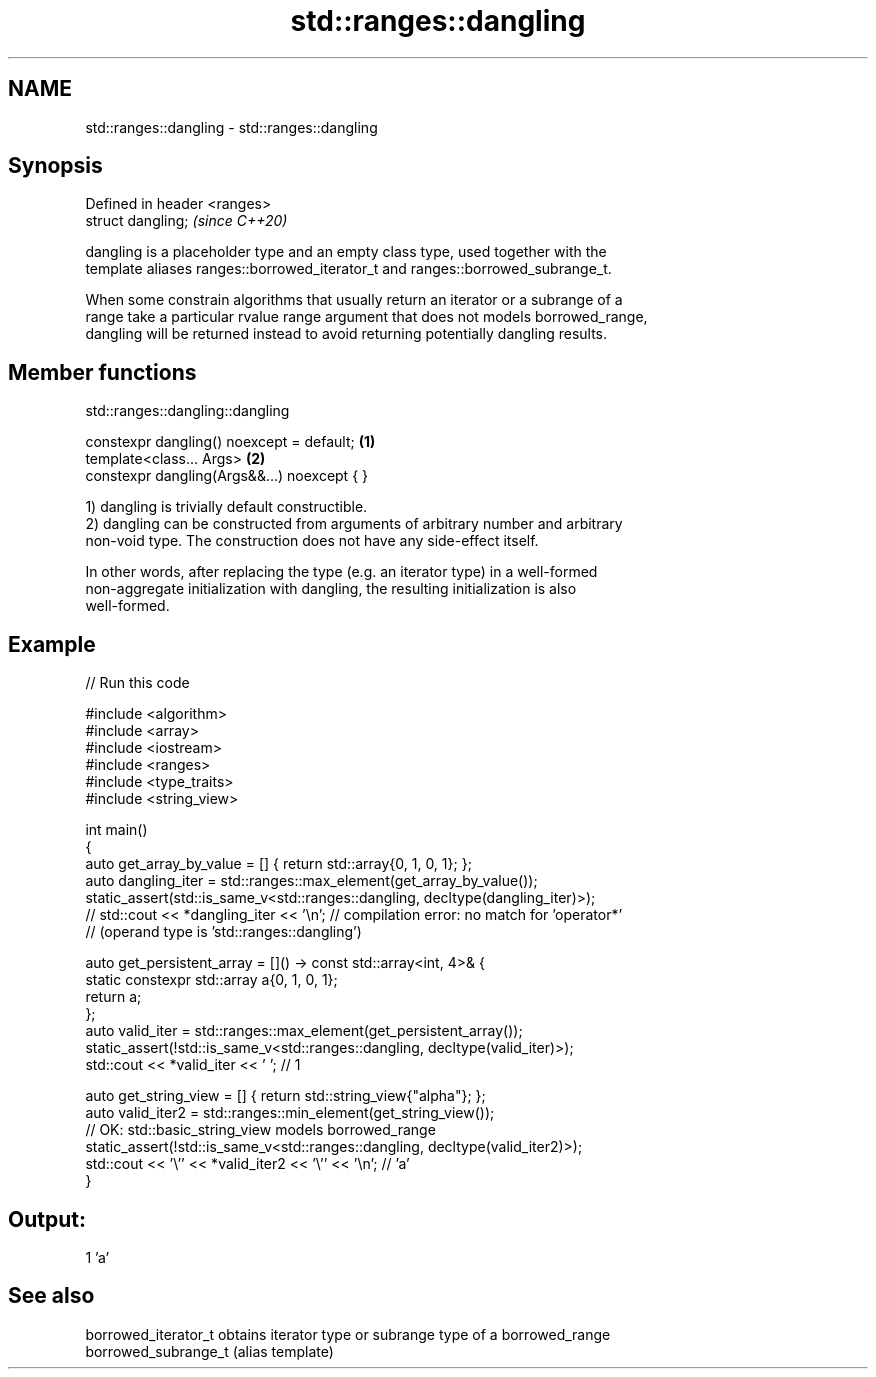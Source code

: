 .TH std::ranges::dangling 3 "2021.11.17" "http://cppreference.com" "C++ Standard Libary"
.SH NAME
std::ranges::dangling \- std::ranges::dangling

.SH Synopsis
   Defined in header <ranges>
   struct dangling;            \fI(since C++20)\fP

   dangling is a placeholder type and an empty class type, used together with the
   template aliases ranges::borrowed_iterator_t and ranges::borrowed_subrange_t.

   When some constrain algorithms that usually return an iterator or a subrange of a
   range take a particular rvalue range argument that does not models borrowed_range,
   dangling will be returned instead to avoid returning potentially dangling results.

.SH Member functions

std::ranges::dangling::dangling

   constexpr dangling() noexcept = default;   \fB(1)\fP
   template<class... Args>                    \fB(2)\fP
   constexpr dangling(Args&&...) noexcept { }

   1) dangling is trivially default constructible.
   2) dangling can be constructed from arguments of arbitrary number and arbitrary
   non-void type. The construction does not have any side-effect itself.

   In other words, after replacing the type (e.g. an iterator type) in a well-formed
   non-aggregate initialization with dangling, the resulting initialization is also
   well-formed.

.SH Example


// Run this code

 #include <algorithm>
 #include <array>
 #include <iostream>
 #include <ranges>
 #include <type_traits>
 #include <string_view>

 int main()
 {
     auto get_array_by_value = [] { return std::array{0, 1, 0, 1}; };
     auto dangling_iter = std::ranges::max_element(get_array_by_value());
     static_assert(std::is_same_v<std::ranges::dangling, decltype(dangling_iter)>);
 //  std::cout << *dangling_iter << '\\n'; // compilation error: no match for 'operator*'
                                          // (operand type is 'std::ranges::dangling')

     auto get_persistent_array = []() -> const std::array<int, 4>& {
         static constexpr std::array a{0, 1, 0, 1};
         return a;
     };
     auto valid_iter = std::ranges::max_element(get_persistent_array());
     static_assert(!std::is_same_v<std::ranges::dangling, decltype(valid_iter)>);
     std::cout << *valid_iter << ' '; // 1


     auto get_string_view = [] { return std::string_view{"alpha"}; };
     auto valid_iter2 = std::ranges::min_element(get_string_view());
         // OK: std::basic_string_view models borrowed_range
     static_assert(!std::is_same_v<std::ranges::dangling, decltype(valid_iter2)>);
     std::cout << '\\'' << *valid_iter2 << '\\'' << '\\n'; // 'a'
 }

.SH Output:

 1 'a'

.SH See also

   borrowed_iterator_t obtains iterator type or subrange type of a borrowed_range
   borrowed_subrange_t (alias template)
